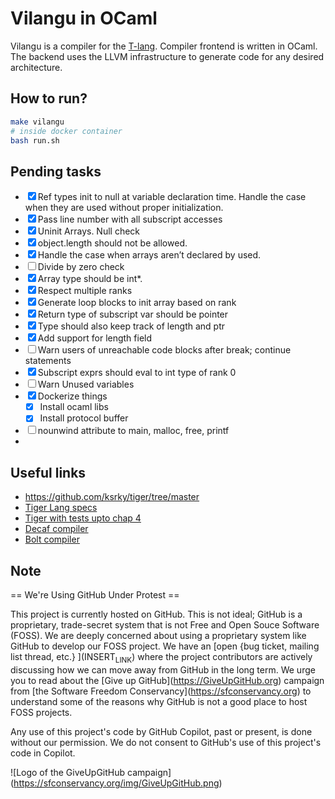 * Vilangu in OCaml
Vilangu is a compiler for the [[https://www.cs.unh.edu/~cs712/T_language_spec/][T-lang]]. Compiler frontend is written in
OCaml. The backend uses the LLVM infrastructure to generate code for
any desired architecture.
** How to run?
#+begin_src bash
  make vilangu
  # inside docker container
  bash run.sh
#+end_src
** Pending tasks
- [X] Ref types init to null at variable declaration time. Handle the case when they are used
  without proper initialization.
- [X] Pass line number with all subscript accesses
- [X] Uninit Arrays. Null check
- [X] object.length should not be allowed.
- [X] Handle the case when arrays aren’t declared by used.
- [ ] Divide by zero check
- [X] Array type should be int*.
- [X] Respect multiple ranks
- [X] Generate loop blocks to init array based on rank
- [X] Return type of subscript var should be pointer
- [X] Type should also keep track of length and ptr
- [X] Add support for length field
- [ ] Warn users of unreachable code blocks after break; continue statements
- [X] Subscript exprs should eval to int type of rank 0
- [ ] Warn Unused variables
- [X] Dockerize things
  - [X] Install ocaml libs
  - [X] Install protocol buffer
- [ ] nounwind attribute to main, malloc, free, printf
- 
    
** Useful links
  - https://github.com/ksrky/tiger/tree/master
  - [[https://www.cs.columbia.edu/~sedwards/classes/2002/w4115/tiger.pdf][Tiger Lang specs]]
  - [[https://github.com/xandkar/tiger.ml][Tiger with tests upto chap 4]]
  - [[https://github.com/hkveeranki/Decaf-Compiler/tree/master][Decaf compiler]]
  - [[https://github.com/mukul-rathi/bolt/tree/master][Bolt compiler]]

** Note
== We're Using GitHub Under Protest ==

This project is currently hosted on GitHub.  This is not ideal; GitHub is a
proprietary, trade-secret system that is not Free and Open Souce Software
(FOSS).  We are deeply concerned about using a proprietary system like GitHub
to develop our FOSS project.  We have an
[open {bug ticket, mailing list thread, etc.} ](INSERT_LINK) where the
project contributors are actively discussing how we can move away from GitHub
in the long term.  We urge you to read about the
[Give up GitHub](https://GiveUpGitHub.org) campaign from
[the Software Freedom Conservancy](https://sfconservancy.org) to understand
some of the reasons why GitHub is not a good place to host FOSS projects.

Any use of this project's code by GitHub Copilot, past or present, is done
without our permission.  We do not consent to GitHub's use of this project's
code in Copilot.

![Logo of the GiveUpGitHub campaign](https://sfconservancy.org/img/GiveUpGitHub.png)
